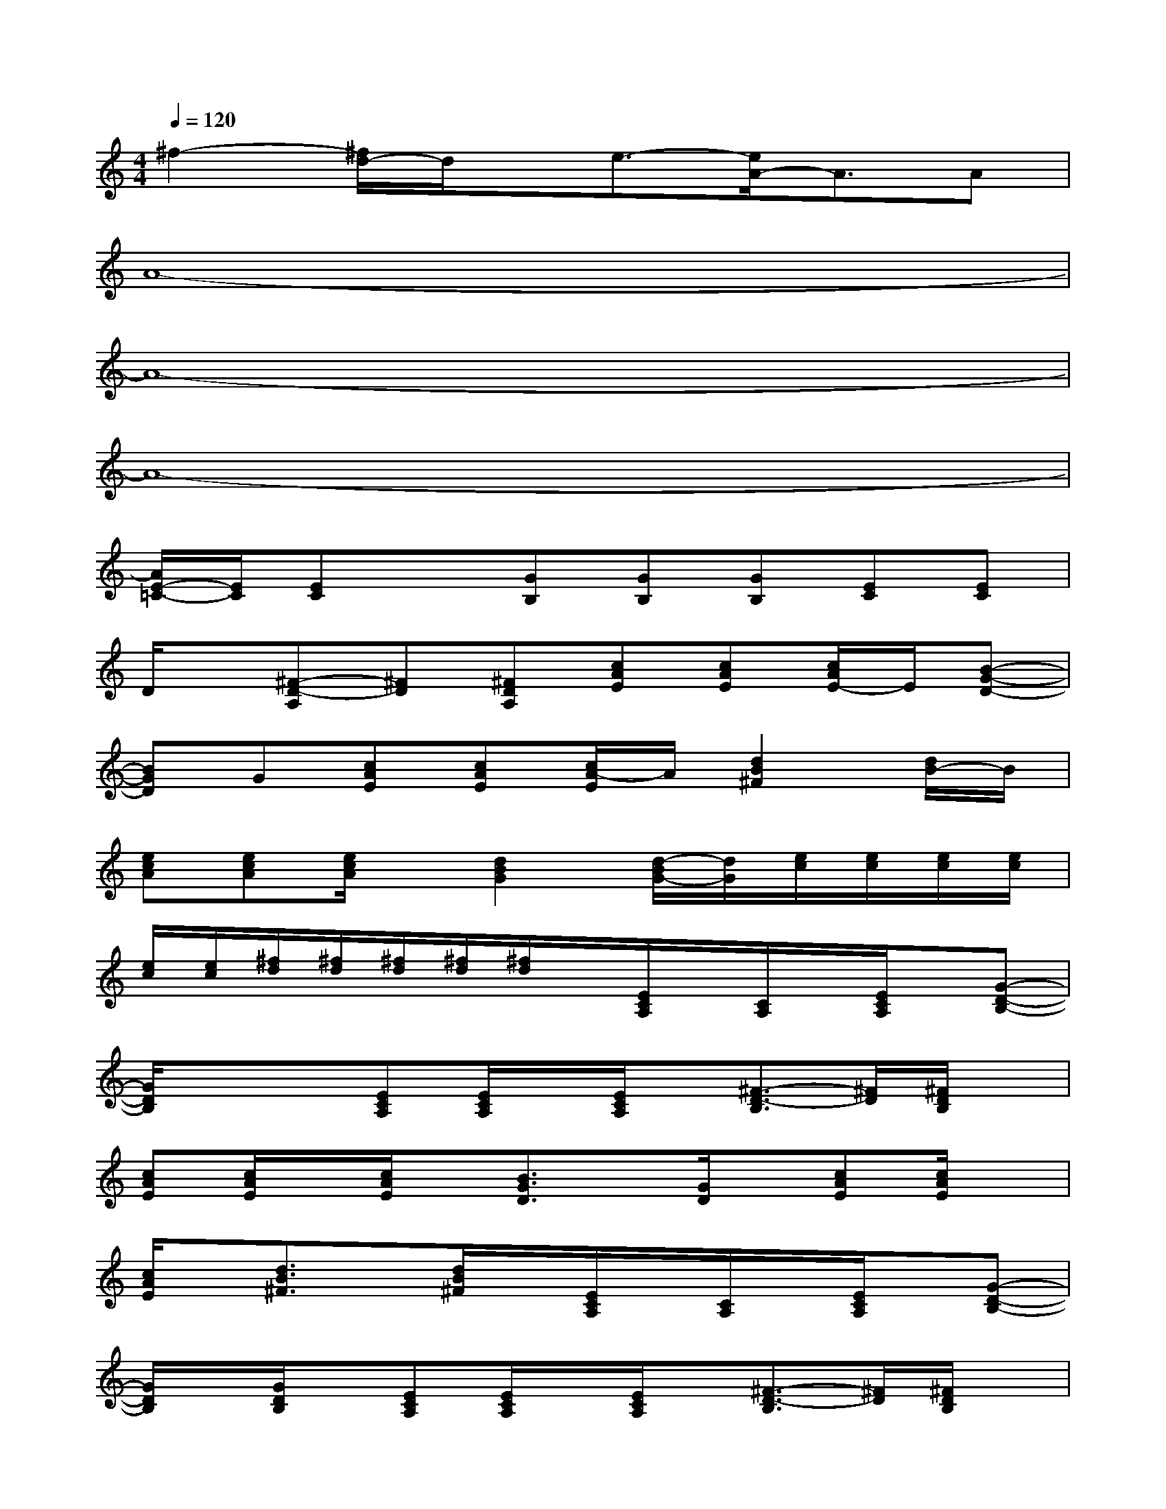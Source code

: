 X:1
T:
M:4/4
L:1/8
Q:1/4=120
K:C%0sharps
V:1
^f2-[^f/2d/2-]d/2x/2e3/2-[e/2A/2-]A3/2A|
A8-|
A8-|
A8-|
[A/2E/2-=C/2-][E/2C/2][EC]x[GB,][GB,][GB,][EC][EC]|
D/2x/2[^F-D-A,][^FD][^FDA,][cAE][cAE][c/2A/2E/2-]E/2[B-G-D-]|
[BGD]G[cAE][cAE][c/2A/2-E/2]A/2[d2B2^F2][d/2B/2-]B/2|
[ecA][ecA][e/2c/2A/2]x/2[d2B2G2][d/2-B/2G/2-][d/2G/2][e/2c/2][e/2c/2][e/2c/2][e/2c/2]|
[e/2c/2][e/2c/2][^f/2d/2][^f/2d/2][^f/2d/2][^f/2d/2][^f/2d/2]x/2[E/2C/2A,/2]x/2[C/2A,/2]x/2[E/2C/2A,/2]x/2[G-D-B,-]|
[G/2D/2B,/2]x/2x[ECA,][E/2C/2A,/2]x/2[E/2C/2A,/2]x/2[^F3/2-D3/2-B,3/2][^F/2D/2][^F/2D/2B,/2]x/2|
[cAE][c/2A/2E/2]x/2[c/2A/2E/2]x/2[B3/2G3/2D3/2]x/2[G/2D/2]x/2[cAE][c/2A/2E/2]x/2|
[c/2A/2E/2]x/2[d3/2B3/2^F3/2]x/2[d/2B/2^F/2]x/2[E/2C/2A,/2]x/2[C/2A,/2]x/2[E/2C/2A,/2]x/2[G-D-B,-]|
[G/2D/2B,/2]x/2[G/2D/2B,/2]x/2[ECA,][E/2C/2A,/2]x/2[E/2C/2A,/2]x/2[^F3/2-D3/2-B,3/2][^F/2D/2][^F/2D/2B,/2]x/2|
[cAE][c/2A/2E/2]x/2[c/2A/2E/2]x/2[B3/2G3/2D3/2]x/2[G/2D/2]x/2[cAE][c/2A/2E/2]x/2|
[c/2A/2E/2]x/2xxx[E/2C/2A,/2]x/2[C/2A,/2]x/2[E/2C/2A,/2]x/2[G-D-B,-]|
[G/2D/2B,/2]x/2x[ECA,][E/2C/2A,/2]x/2[E/2C/2A,/2]x/2[^F3/2-D3/2-B,3/2][^F/2D/2][^F/2D/2B,/2]x/2